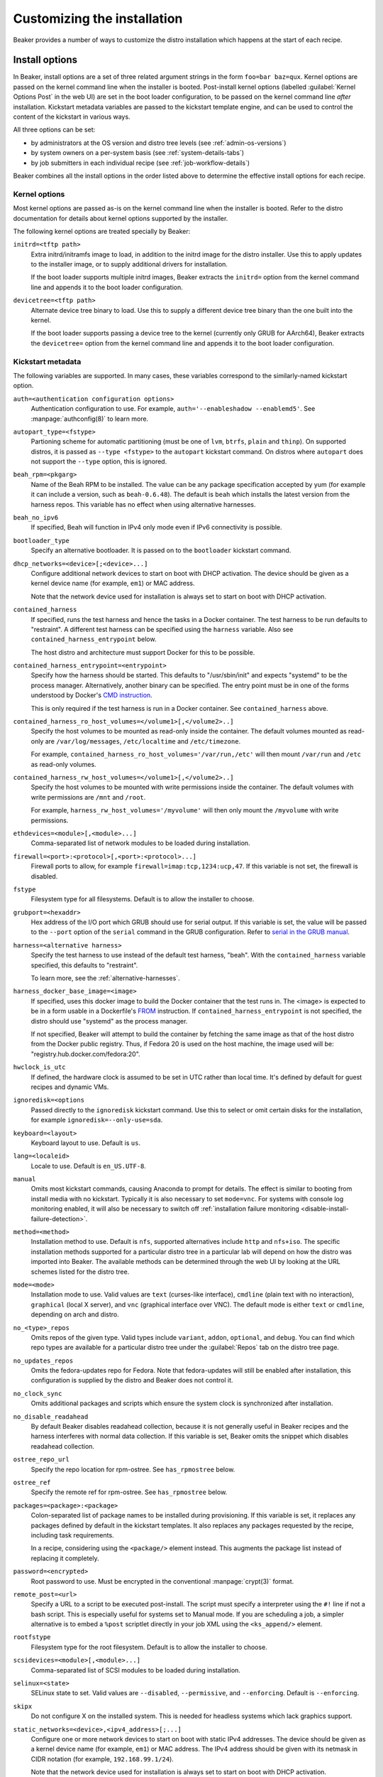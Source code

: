 Customizing the installation
============================

Beaker provides a number of ways to customize the distro installation which 
happens at the start of each recipe.

.. todo::

   Describe other ways of customizing the installation, including custom 
   kickstart templates, ks= arg, admin snippets,...

.. _install-options:

Install options
---------------

In Beaker, install options are a set of three related argument strings in the 
form ``foo=bar baz=qux``. Kernel options are passed on the kernel command line 
when the installer is booted. Post-install kernel options (labelled 
:guilabel:`Kernel Options Post` in the web UI) are set in the boot loader 
configuration, to be passed on the kernel command line *after* installation. 
Kickstart metadata variables are passed to the kickstart template engine, and 
can be used to control the content of the kickstart in various ways.

All three options can be set:

* by administrators at the OS version and distro tree levels
  (see :ref:`admin-os-versions`)
* by system owners on a per-system basis (see :ref:`system-details-tabs`)
* by job submitters in each individual recipe (see :ref:`job-workflow-details`)

Beaker combines all the install options in the order listed above to determine 
the effective install options for each recipe.

.. todo::

   Describe syntax of the options, rules for parsing/unparsing, and how 
   combining/overriding works.

.. _kernel-options:

Kernel options
~~~~~~~~~~~~~~

Most kernel options are passed as-is on the kernel command line when the 
installer is booted.
Refer to the distro documentation for details about kernel options supported by 
the installer.

The following kernel options are treated specially by Beaker:

``initrd=<tftp path>``
    Extra initrd/initramfs image to load, in addition to the initrd image for 
    the distro installer. Use this to apply updates to the installer image, or 
    to supply additional drivers for installation.

    If the boot loader supports multiple initrd images, Beaker extracts the 
    ``initrd=`` option from the kernel command line and appends it to the boot 
    loader configuration.

``devicetree=<tftp path>``
    Alternate device tree binary to load. Use this to supply a different device 
    tree binary than the one built into the kernel.

    If the boot loader supports passing a device tree to the kernel (currently 
    only GRUB for AArch64), Beaker extracts the ``devicetree=`` option from the 
    kernel command line and appends it to the boot loader configuration.

.. _kickstart-metadata:

Kickstart metadata
~~~~~~~~~~~~~~~~~~

The following variables are supported. In many cases, these variables 
correspond to the similarly-named kickstart option.

``auth=<authentication configuration options>``
    Authentication configuration to use. For example,
    ``auth='--enableshadow --enablemd5'``. See
    :manpage:`authconfig(8)` to learn more.

``autopart_type=<fstype>``
    Partioning scheme for automatic partitioning (must be one of ``lvm``,
    ``btrfs``, ``plain`` and ``thinp``). On supported distros, it is
    passed as ``--type <fstype>`` to the  ``autopart`` kickstart
    command. On distros where ``autopart`` does not support the
    ``--type`` option, this is ignored.

``beah_rpm=<pkgarg>``
    Name of the Beah RPM to be installed. The value can be any package 
    specification accepted by yum (for example it can include a version, such 
    as ``beah-0.6.48``). The default is ``beah`` which installs the latest 
    version from the harness repos. This variable has no effect when using 
    alternative harnesses.

``beah_no_ipv6``
    If specified, Beah will function in IPv4 only mode even if IPv6
    connectivity is possible.

``bootloader_type``
    Specify an alternative bootloader. It is passed on to the ``bootloader``
    kickstart command.

``dhcp_networks=<device>[;<device>...]``
    Configure additional network devices to start on boot with DHCP activation. 
    The device should be given as a kernel device name (for example, ``em1``) 
    or MAC address.

    Note that the network device used for installation is always set to start 
    on boot with DHCP activation.

``contained_harness``
    If specified, runs the test harness and hence the tasks in a Docker
    container. The test harness to be run defaults to "restraint". A
    different test harness can be specified using the ``harness``
    variable. Also see ``contained_harness_entrypoint`` below.

    The host distro and architecture must support Docker for this to
    be possible.

``contained_harness_entrypoint=<entrypoint>``
    Specify how the harness should be started. This defaults to
    "/usr/sbin/init" and expects "systemd" to be the process
    manager. Alternatively, another binary can be specified. The entry
    point must be in one of the forms understood by Docker's `CMD
    instruction <http://docs.docker.com/reference/builder/#cmd>`__.

    This is only required if the test harness is run in a Docker
    container. See ``contained_harness`` above.

``contained_harness_ro_host_volumes=</volume1>[,</volume2>..]``
   Specify the host volumes to be mounted as read-only inside the container. The
   default volumes mounted as read-only are
   ``/var/log/messages``, ``/etc/localtime`` and
   ``/etc/timezone``.

   For example, ``contained_harness_ro_host_volumes='/var/run,/etc'`` will
   then mount ``/var/run`` and ``/etc`` as read-only volumes.

``contained_harness_rw_host_volumes=</volume1>[,</volume2>..]``
   Specify the host volumes to be mounted with write permissions inside the container. The
   default volumes with write permissions are ``/mnt`` and
   ``/root``.

   For example, ``harness_rw_host_volumes='/myvolume'`` will then only
   mount the ``/myvolume`` with write permissions.

``ethdevices=<module>[,<module>...]``
    Comma-separated list of network modules to be loaded during installation.

``firewall=<port>:<protocol>[,<port>:<protocol>...]``
    Firewall ports to allow, for example ``firewall=imap:tcp,1234:ucp,47``. If 
    this variable is not set, the firewall is disabled.

``fstype``
    Filesystem type for all filesystems. Default is to allow the installer to 
    choose.

``grubport=<hexaddr>``
    Hex address of the I/O port which GRUB should use for serial output. If 
    this variable is set, the value will be passed to the ``--port`` option of 
    the ``serial`` command in the GRUB configuration. Refer to `serial in the 
    GRUB manual <http://www.gnu.org/software/grub/manual/grub.html#serial>`__.

``harness=<alternative harness>``
    Specify the test harness to use instead of the default test
    harness, "beah". With the ``contained_harness`` variable
    specified, this defaults to "restraint".

    To learn more, see the :ref:`alternative-harnesses`.

``harness_docker_base_image=<image>``
    If specified, uses this docker image to build the Docker container
    that the test runs in. The <image> is expected to be in a form usable in a Dockerfile's
    `FROM <http://docs.docker.com/reference/builder/#from>`__
    instruction. If ``contained_harness_entrypoint`` is not specified,
    the distro should use "systemd" as the process manager.

    If not specified, Beaker will attempt to build the container by
    fetching the same image as that of the host distro from the Docker
    public registry. Thus, if Fedora 20 is used on the host machine,
    the image used will be: "registry.hub.docker.com/fedora:20".

``hwclock_is_utc``
    If defined, the hardware clock is assumed to be set in UTC rather than
    local time. It's defined by default for guest recipes and dynamic VMs.

``ignoredisk=<options``
    Passed directly to the ``ignoredisk`` kickstart command. Use this to select 
    or omit certain disks for the installation, for example 
    ``ignoredisk=--only-use=sda``.

``keyboard=<layout>``
    Keyboard layout to use. Default is ``us``.

``lang=<localeid>``
    Locale to use. Default is ``en_US.UTF-8``.

``manual``
    Omits most kickstart commands, causing Anaconda to prompt for details. The 
    effect is similar to booting from install media with no kickstart. 
    Typically it is also necessary to set ``mode=vnc``. For systems with
    console log monitoring enabled, it will also be necessary to switch off
    :ref:`installation failure monitoring
    <disable-install-failure-detection>`.

``method=<method>``
   Installation method to use. Default is ``nfs``, supported alternatives
   include ``http`` and ``nfs+iso``. The specific installation methods
   supported for a particular distro tree in a particular lab will depend on
   how the distro was imported into Beaker. The available methods can be
   determined through the web UI by looking at the URL schemes listed for
   the distro tree.

``mode=<mode>``
    Installation mode to use. Valid values are ``text`` (curses-like 
    interface), ``cmdline`` (plain text with no interaction), ``graphical`` 
    (local X server), and ``vnc`` (graphical interface over VNC). The default 
    mode is either ``text`` or ``cmdline``, depending on arch and distro.

``no_<type>_repos``
    Omits repos of the given type. Valid types include ``variant``, ``addon``, 
    ``optional``, and ``debug``. You can find which repo types are available 
    for a particular distro tree under the :guilabel:`Repos` tab on the distro 
    tree page.

``no_updates_repos``
    Omits the fedora-updates repo for Fedora. Note that fedora-updates will 
    still be enabled after installation, this configuration is supplied by the 
    distro and Beaker does not control it.

``no_clock_sync``
    Omits additional packages and scripts which ensure the system clock is 
    synchronized after installation.

``no_disable_readahead``
    By default Beaker disables readahead collection, because it is not 
    generally useful in Beaker recipes and the harness interferes with normal 
    data collection. If this variable is set, Beaker omits the snippet which 
    disables readahead collection.

``ostree_repo_url``
    Specify the repo location for rpm-ostree. See ``has_rpmostree`` below.

``ostree_ref``
    Specify the remote ref for rpm-ostree. See ``has_rpmostree`` below.

``packages=<package>:<package>``
    Colon-separated list of package names to be installed during provisioning. 
    If this variable is set, it replaces any packages defined by default in the 
    kickstart templates. It also replaces any packages requested by the recipe, 
    including task requirements.

    In a recipe, considering using the ``<package/>`` element instead. This 
    augments the package list instead of replacing it completely.

``password=<encrypted>``
    Root password to use. Must be encrypted in the conventional 
    :manpage:`crypt(3)` format.

``remote_post=<url>``
    Specify a URL to a script to be executed post-install. The script must specify a
    interpreter using the ``#!`` line if not a bash script. This is especially useful
    for systems set to Manual mode. If you are scheduling a job, a
    simpler alternative is to embed a ``%post`` scriptlet directly in your
    job XML using the ``<ks_append/>`` element.

``rootfstype``
    Filesystem type for the root filesystem. Default is to allow the installer 
    to choose.

``scsidevices=<module>[,<module>...]``
    Comma-separated list of SCSI modules to be loaded during installation.

``selinux=<state>``
    SELinux state to set. Valid values are ``--disabled``, ``--permissive``, 
    and ``--enforcing``. Default is ``--enforcing``.

``skipx``
    Do not configure X on the installed system. This is needed for headless 
    systems which lack graphics support.

``static_networks=<device>,<ipv4_address>[;...]``
    Configure one or more network devices to start on boot with static IPv4 
    addresses. The device should be given as a kernel device name (for example, 
    ``em1``) or MAC address. The IPv4 address should be given with its netmask 
    in CIDR notation (for example, ``192.168.99.1/24``).

    Note that the network device used for installation is always set to start 
    on boot with DHCP activation.

``swapsize``
    Size of the swap partition in MB.

``timezone=<tzname>``
    Time zone to use. Default is ``America/New_York`` unless overridden by the 
    administrator.

.. _kickstart-metadata-distro-features:

Distro features
~~~~~~~~~~~~~~~

The following kickstart metadata variables are used to test for
installer or distro features. Beaker populates these variables
automatically by inspecting the distro name and version. They can be
overridden if necessary for custom distros.

``docker_package``
    The package name for Docker container engine is ``docker-io`` on
    Fedora 20/21 and ``docker`` starting with Fedora rawhide (`bugzilla report
    <https://bugzilla.redhat.com/show_bug.cgi?id=1043676>`__),
    CentOS 7 and RHEL 7.

``end``
    Set to ``%end`` on distros which support it, or to the empty string on 
    older distros.

``has_autopart_type``
    Indicates that the ``autopart`` kickstart command accepts a ``--type`` 
    option.

``has_chrony``
    Indicates that chrony is available in the distro.

``has_leavebootorder``
    Indicates that the ``bootloader`` command accepts a ``--leavebootorder`` 
    option.

``has_repo_cost``
    Indicates that the ``repo`` command accepts a ``--cost`` option.

``has_rpmostree``
    If specified, Beaker assumes that the specified distribution is 
    `rpm-ostree <http://www.projectatomic.io/docs/os-updates/>`__
    based (an `Atomic host <http://www.projectatomic.io/>`__, for
    example). The test harness is run inside a Docker container and
    the tests are run inside it instead of the host system. The OSTree
    location and ref must be specified using ``ostree_repo_url`` and
    ``ostree_ref`` respectively.

    Also, see ``harness_docker_base_image`` and
    ``contained_harness_entrypoint`` above.

``has_systemd``
    Indicates that the distro uses systemd rather than SysV init.

``has_unsupported_hardware``
    Indicates that the ``unsupported_hardware`` kickstart command is accepted.

``yum``
    Unset, except on older distros which require the yum package to be fetched 
    and installed.
